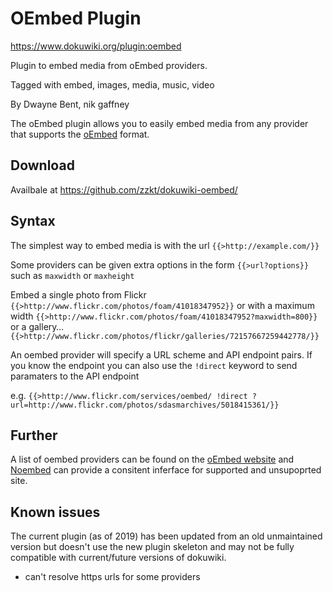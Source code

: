 # -*- mode: org;  coding: utf-8; -*-

* OEmbed Plugin

https://www.dokuwiki.org/plugin:oembed

Plugin to embed media from oEmbed providers.

Tagged with embed, images, media, music, video

By Dwayne Bent, nik gaffney

The oEmbed plugin allows you to easily embed media from any provider that supports the [[https://oembed.com/][oEmbed]] format.

** Download

Availbale at https://github.com/zzkt/dokuwiki-oembed/ 

** Syntax 

The simplest way to embed media is with the url ~{{>http://example.com/}}~  

Some providers can be given extra options in the form ~{{>url?options}}~ such as ~maxwidth~ or ~maxheight~ 

Embed a single photo from Flickr ~{{>http://www.flickr.com/photos/foam/41018347952}}~ or with a maximum width ~{{>http://www.flickr.com/photos/foam/41018347952?maxwidth=800}}~ or a gallery... ~{{>http://www.flickr.com/photos/flickr/galleries/72157667259442778/}}~


An oembed provider will specify a URL scheme and API endpoint pairs. If you know the endpoint you can also use the ~!direct~ keyword to send paramaters to the API endpoint

e.g. ~{{>http://www.flickr.com/services/oembed/ !direct ?url=http://www.flickr.com/photos/sdasmarchives/5018415361/}}~


** Further

A list of oembed providers can be found on the [[https://oembed.com/][oEmbed website]] and [[https://noembed.com/][Noembed]] can provide a consitent inferface for supported and unsupoprted site. 


** Known issues

The current plugin (as of 2019) has been updated from an old unmaintained version but doesn't use the new plugin skeleton and may not be fully compatible with current/future versions of dokuwiki.

  - can't resolve https urls for some providers

